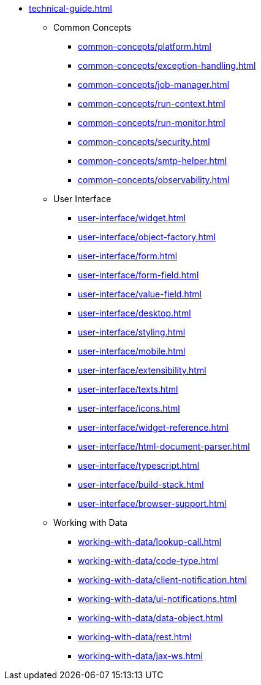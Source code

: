 * xref:technical-guide.adoc[]
** Common Concepts
*** xref:common-concepts/platform.adoc[]
*** xref:common-concepts/exception-handling.adoc[]
*** xref:common-concepts/job-manager.adoc[]
*** xref:common-concepts/run-context.adoc[]
*** xref:common-concepts/run-monitor.adoc[]
*** xref:common-concepts/security.adoc[]
*** xref:common-concepts/smtp-helper.adoc[]
*** xref:common-concepts/observability.adoc[]
** User Interface
*** xref:user-interface/widget.adoc[]
*** xref:user-interface/object-factory.adoc[]
*** xref:user-interface/form.adoc[]
*** xref:user-interface/form-field.adoc[]
*** xref:user-interface/value-field.adoc[]
*** xref:user-interface/desktop.adoc[]
*** xref:user-interface/styling.adoc[]
*** xref:user-interface/mobile.adoc[]
*** xref:user-interface/extensibility.adoc[]
*** xref:user-interface/texts.adoc[]
*** xref:user-interface/icons.adoc[]
*** xref:user-interface/widget-reference.adoc[]
*** xref:user-interface/html-document-parser.adoc[]
*** xref:user-interface/typescript.adoc[]
*** xref:user-interface/build-stack.adoc[]
*** xref:user-interface/browser-support.adoc[]
** Working with Data
*** xref:working-with-data/lookup-call.adoc[]
*** xref:working-with-data/code-type.adoc[]
*** xref:working-with-data/client-notification.adoc[]
*** xref:working-with-data/ui-notifications.adoc[]
*** xref:working-with-data/data-object.adoc[]
*** xref:working-with-data/rest.adoc[]
*** xref:working-with-data/jax-ws.adoc[]
